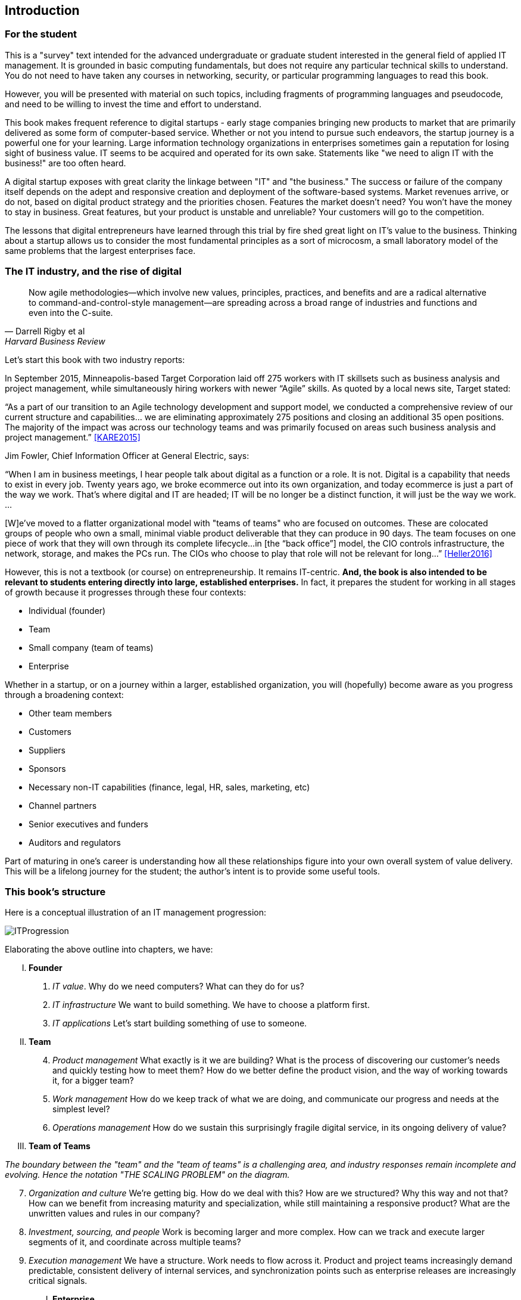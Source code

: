 [[Introduction]]
== Introduction

=== For the student

This is a "survey" text intended for the advanced undergraduate or graduate student interested in the general field of applied IT management. It is grounded in basic computing fundamentals, but does not require any particular technical skills to understand. You do not need to have taken any courses in networking, security, or particular programming languages to read this book.

However, you will be presented with material on such topics, including fragments of programming languages and pseudocode, and need to be willing to invest the time and effort to understand.

This book makes frequent reference to digital startups - early stage companies bringing new  products to market that are primarily delivered as some form of computer-based service. Whether or not you intend to pursue such endeavors, the startup journey is a powerful one for your learning. Large information technology organizations in enterprises sometimes gain a reputation for losing sight of business value. IT seems to be acquired and operated for its own sake. Statements like "we need to align IT with the business!" are too often heard.

A digital startup exposes with great clarity the linkage between "IT" and "the business." The success or failure of the company itself depends on the adept and responsive creation and deployment of the software-based systems. Market revenues arrive, or do not, based on digital product strategy and the priorities chosen. Features the market doesn't need? You won't have the money to stay in business. Great features, but your product is unstable and unreliable? Your customers will go to the competition.

The lessons that digital entrepreneurs have learned through this trial by fire shed great light on IT's value to the business. Thinking about a startup allows us to consider the most fundamental principles as a sort of microcosm, a small laboratory model of the same problems that the largest enterprises face. 


=== The IT industry, and the rise of digital
[quote, Darrell Rigby et al, Harvard Business Review]
Now agile methodologies—which involve new values, principles, practices, and benefits and are a radical alternative to command-and-control-style management—are spreading across a broad range of industries and functions and even into the C-suite.

Let's start this book with two industry reports:

In September 2015, Minneapolis-based Target Corporation laid off 275 workers with IT skillsets such as business analysis and project management, while simultaneously hiring workers with newer “Agile” skills. As quoted by a local news site, Target stated:

****
“As a part of our transition to an Agile technology development and support model, we conducted a comprehensive review of our current structure and capabilities… we are eliminating approximately 275 positions and closing an additional 35 open positions. The majority of the impact was across our technology teams and was primarily focused on areas such business analysis and project management.” <<KARE2015>>
****

anchor:fowler-quote[]

Jim Fowler, Chief Information Officer at General Electric, says:

****
“When I am in business meetings, I hear people talk about digital as a function or a role. It is not. Digital is a capability that needs to exist in every job. Twenty years ago, we broke ecommerce out into its own organization, and today ecommerce is just a part of the way we work. That's where digital and IT are headed; IT will be no longer be a distinct function, it will just be the way we work. …

[W]e've moved to a flatter organizational model with "teams of teams" who are focused on outcomes. These are colocated groups of people who own a small, minimal viable product deliverable that they can produce in 90 days. The team focuses on one piece of work that they will own through its complete lifecycle…in [the “back office”] model, the CIO controls infrastructure, the network, storage, and makes the PCs run. The CIOs who choose to play that role will not be relevant for long…” <<Heller2016>>
****

However, this is not a textbook (or course) on entrepreneurship. It remains IT-centric. *And, the book is also intended to be relevant to students entering directly into large, established enterprises.* In fact, it prepares the student for working in all stages of growth because it progresses through these four contexts:

* Individual (founder)
* Team
* Small company (team of teams)
* Enterprise

Whether in a startup, or on a journey within a larger, established organization, you will (hopefully) become aware as you progress through a broadening context:

* Other team members
* Customers
* Suppliers
* Sponsors
* Necessary non-IT capabilities (finance, legal, HR, sales, marketing, etc)
* Channel partners
* Senior executives and funders
* Auditors and regulators

Part of maturing in one's career is understanding how all these relationships figure into your own overall system of value delivery. This will be a lifelong journey for the student; the author's intent is to provide some useful tools.

=== This book's structure

Here is a conceptual illustration of an IT management progression:

image::images/ITProgression.png[]

Elaborating the above outline into chapters, we have:

..... *Founder*

. _IT value_. Why do we need computers? What can they do for us?
. _IT infrastructure_ We want to build something. We have to choose a platform first.
. _IT applications_ Let's start building something of use to someone.

..... *Team*
[start=4]
. _Product management_ What exactly is it we are building? What is the process of discovering our customer's needs and quickly testing how to meet them? How do we better define the product vision, and the way of working towards it, for a bigger team?
. _Work management_ How do we keep track of what we are doing, and communicate our progress and needs at the simplest level?
. _Operations management_ How do we sustain this surprisingly fragile digital service, in its ongoing delivery of value?

..... *Team of Teams*

_The boundary between the "team" and the "team of teams" is a challenging area, and industry responses remain incomplete and evolving. Hence the notation "THE SCALING PROBLEM" on the diagram._
[start=7]
. _Organization and culture_ We're getting big. How do we deal with this? How are we structured? Why this way and not that? How can we benefit from increasing maturity and specialization, while still maintaining a responsive product? What are the unwritten values and rules in our company?
. _Investment, sourcing, and people_ Work is becoming larger and more complex. How can we  track and execute larger segments of it, and coordinate across multiple teams?
. _Execution management_ We have a structure. Work needs to flow across it. Product and project teams increasingly demand predictable, consistent delivery of internal services, and synchronization points such as enterprise releases are increasingly critical signals.

..... *Enterprise*
[start=10]
. _Governance, risk, security, and compliance_ We need to cope with external forces (regulators, vendor partners, security adversaries, auditors) increasingly defining our options.

. _Enterprise information management_ We've been concerned with data, information, and knowledge since the earliest days of our journey. But at this scale, we have to formalize our approaches and understandings; without that, we will never capture the full value available with modern analytics and Big Data. Compliance issues are also compelling us to formalize here.

. _Architecture and portfolio_ We need to understand the big picture of interacting lifecycles, reduce technical debt and redundancy, accelerate development through establishing platforms, and obtain better economies of scale. We need to define our investment strategy based on a sound understanding of both business needs and technology limitations.

..... *Appendices*
. _A review of IT frameworks and standards_
. _Architectural depictions_
. _Towards a theory of IT management_

The intent is that the more complex, "enterprise"-scale concerns at the end of the book are presented as part of a logical progression.

anchor:formalization[]

=== Emergence means formalization
The emergence model seeks to define a likely order in which concerns are *formalized*. Any concern may of course arise at any time: the startup founder certainly is concerned with security!

Formalization means at least one or more of the following:

* Dedicated resources
* Dedicated organization
* Defined policies and processes
* Automated tooling

In the author's experience, for example, startups avoid formalized process and project management. To the extent the concerns exist, they are _tacit_ (understood or implied; suggested; implicit). Certainly, a small startup does not invest in an enterprise-class service desk tool supporting a full array of IT management processes, or a full-blown Project Management Office with its own Vice President and associated portfolio automation. Simple work management, with a manual or automated Kanban board, is likely their choice for work management.

But by the time they are a team of teams, specialization has emerged and more robust processes and tools are required. The danger of course is that the formalization effort may be driven by its own logic, and start to lose track of the all-critical business context.

By careful examining these stages of maturation, and the industry responses to them, it is the author's hope that the student will have effective tools to critically engage with the problem of scaling the digital organization.
